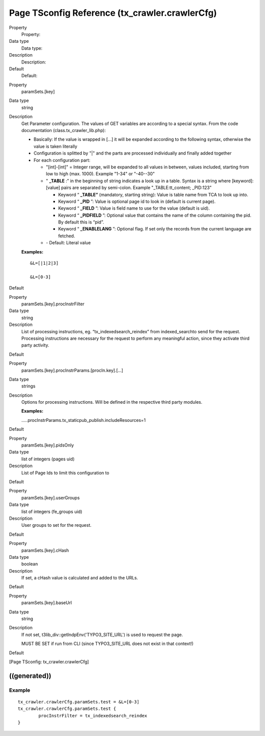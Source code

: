 ﻿

.. ==================================================
.. FOR YOUR INFORMATION
.. --------------------------------------------------
.. -*- coding: utf-8 -*- with BOM.

.. ==================================================
.. DEFINE SOME TEXTROLES
.. --------------------------------------------------
.. role::   underline
.. role::   typoscript(code)
.. role::   ts(typoscript)
   :class:  typoscript
.. role::   php(code)


Page TSconfig Reference (tx\_crawler.crawlerCfg)
^^^^^^^^^^^^^^^^^^^^^^^^^^^^^^^^^^^^^^^^^^^^^^^^

.. ### BEGIN~OF~TABLE ###

.. container:: table-row

   Property
         Property:
   
   Data type
         Data type:
   
   Description
         Description:
   
   Default
         Default:


.. container:: table-row

   Property
         paramSets.[key]
   
   Data type
         string
   
   Description
         Get Parameter configuration. The values of GET variables are according
         to a special syntax. From the code documentation
         (class.tx\_crawler\_lib.php):
         
         - Basically: If the value is wrapped in [...] it will be expanded
           according to the following syntax, otherwise the value is taken
           literally
         
         - Configuration is splitted by "\|" and the parts are processed
           individually and finally added together
         
         - For each configuration part:
           
           - "[int]-[int]" = Integer range, will be expanded to all values in
             between, values included, starting from low to high (max. 1000).
             Example "1-34" or "-40--30"
           
           - " **\_TABLE** :” in the beginning of string indicates a look up in a
             table. Syntax is a string where [keyword]:[value] pairs are separated
             by semi-colon. Example "\_TABLE:tt\_content; \_PID:123"
             
             - Keyword “ **\_TABLE”** (mandatory, starting string): Value is table
               name from TCA to look up into.
             
             - Keyword “ **\_PID** ”: Value is optional page id to look in (default
               is current page).
             
             - Keyword “ **\_FIELD** ”: Value is field name to use for the value
               (default is uid).
             
             - Keyword “ **\_PIDFIELD** ”: Optional value that contains the name of
               the column containing the pid. By default this is “pid”.
             
             - Keyword “ **\_ENABLELANG** ”: Optional flag. If set only the records
               from the current language are fetched.
           
           - \- Default: Literal value
         
         **Examples:**
         
         ::
         
            &L=[|1|2|3]
            
            &L=[0-3]
   
   Default


.. container:: table-row

   Property
         paramSets.[key].procInstrFilter
   
   Data type
         string
   
   Description
         List of processing instructions, eg. “tx\_indexedsearch\_reindex” from
         indexed\_searchto send for the request. Processing instructions are
         necessary for the request to perform any meaningful action, since they
         activate third party activity.
   
   Default


.. container:: table-row

   Property
         paramSets.[key].procInstrParams.[procIn.key].[...]
   
   Data type
         strings
   
   Description
         Options for processing instructions. Will be defined in the respective
         third party modules.
         
         **Examples:**
         
         .....procInstrParams.tx\_staticpub\_publish.includeResources=1
   
   Default


.. container:: table-row

   Property
         paramSets.[key].pidsOnly
   
   Data type
         list of integers (pages uid)
   
   Description
         List of Page Ids to limit this configuration to
   
   Default


.. container:: table-row

   Property
         paramSets.[key].userGroups
   
   Data type
         list of integers (fe\_groups uid)
   
   Description
         User groups to set for the request.
   
   Default


.. container:: table-row

   Property
         paramSets.[key].cHash
   
   Data type
         boolean
   
   Description
         If set, a cHash value is calculated and added to the URLs.
   
   Default


.. container:: table-row

   Property
         paramSets.[key].baseUrl
   
   Data type
         string
   
   Description
         If not set, t3lib\_div::getIndpEnv('TYPO3\_SITE\_URL') is used to
         request the page.
         
         MUST BE SET if run from CLI (since TYPO3\_SITE\_URL does not exist in
         that context!)
   
   Default


.. ###### END~OF~TABLE ######

[Page TSconfig: tx\_crawler.crawlerCfg]


((generated))
"""""""""""""

Example
~~~~~~~

::

   tx_crawler.crawlerCfg.paramSets.test = &L=[0-3]
   tx_crawler.crawlerCfg.paramSets.test {
           procInstrFilter = tx_indexedsearch_reindex
   }

